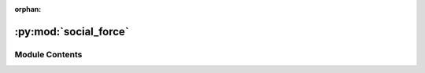 :orphan:

:py:mod:`social_force`
======================

.. py:module:: social_force


Module Contents
---------------

.. py:class:: SocialForceModel


   Parameters for Social Force Model

   All attributes are initialized with reasonably good defaults.

   See the scientific publication for more details about this model
   https://doi.org/10.1038/35035023

   .. attribute:: bodyForce

      describes the strength with which an agent is influenced by pushing forces from obstacles and neighbors in its direct proximity. [in kg s^-2] (is called k)

   .. attribute:: friction

      describes the strength with which an agent is influenced by frictional forces from obstacles and neighbors in its direct proximity. [in kg m^-1 s^-1] (is called :math:`\kappa`)

   .. py:attribute:: bodyForce
      :type: float
      :value: 120000

      

   .. py:attribute:: friction
      :type: float
      :value: 240000

      


.. py:class:: SocialForceModelAgentParameters


   Parameters required to create an Agent in the Social Force Model.

   See the scientific publication for more details about this model
   https://doi.org/10.1038/35035023

   .. attribute:: position

      Position of the agent.

   .. attribute:: orientation

      Orientation of the agent.

   .. attribute:: journey_id

      Id of the journey the agent follows.

   .. attribute:: stage_id

      Id of the stage the agent targets.

   .. attribute:: velocity

      current velocity of the agent.

   .. attribute:: mass

      mass of the agent. [in kg] (is called m)

   .. attribute:: desiredSpeed

      desired Speed of the agent. [in m/s] (is called v0)

   .. attribute:: reactionTime

      reaction Time of the agent. [in s] (is called :math:`\tau`)

   .. attribute:: agentScale

      indicates how strong an agent is influenced by pushing forces from neighbors. [in N] (is called A)

   .. attribute:: obstacleScale

      indicates how strong an agent is influenced by pushing forces from obstacles. [in N] (is called A)

   .. attribute:: forceDistance

      indicates how much the distance between an agent and obstacles or neighbors influences social forces. [in m] (is called B)

   .. attribute:: radius

      radius of the space an agent occupies. [in m] (is called r)

   .. py:attribute:: position
      :type: tuple[float, float]
      :value: (0.0, 0.0)

      

   .. py:attribute:: orientation
      :type: tuple[float, float]
      :value: (0.0, 0.0)

      

   .. py:attribute:: journey_id
      :type: int

      

   .. py:attribute:: stage_id
      :type: int

      

   .. py:attribute:: velocity
      :type: tuple[float, float]
      :value: (0.0, 0.0)

      

   .. py:attribute:: mass
      :type: float
      :value: 80.0

      

   .. py:attribute:: desiredSpeed
      :type: float
      :value: 0.8

      

   .. py:attribute:: reactionTime
      :type: float
      :value: 0.5

      

   .. py:attribute:: agentScale
      :type: float
      :value: 2000

      

   .. py:attribute:: obstacleScale
      :type: float
      :value: 2000

      

   .. py:attribute:: forceDistance
      :type: float
      :value: 0.08

      

   .. py:attribute:: radius
      :type: float
      :value: 0.3

      


.. py:class:: SocialForceModelState(backing)


   .. py:property:: velocity
      :type: float

      velocity of this agent.

   .. py:property:: mass
      :type: float

      mass of this agent.

   .. py:property:: desiredSpeed
      :type: float

      desired Speed of this agent.

   .. py:property:: reactionTime
      :type: float

      reaction Time of this agent.

   .. py:property:: agentScale
      :type: float

      agent Scale of this agent.

   .. py:property:: obstacleScale
      :type: float

      obstacle Scale of this agent.

   .. py:property:: forceDistance
      :type: float

      force Distance of this agent.

   .. py:property:: radius
      :type: float

      radius of this agent.


